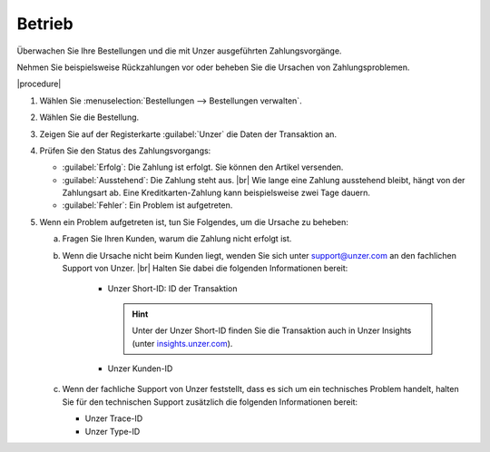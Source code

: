 Betrieb
=======

Überwachen Sie Ihre Bestellungen und die mit Unzer ausgeführten Zahlungsvorgänge.

Nehmen Sie beispielsweise Rückzahlungen vor oder beheben Sie die Ursachen von Zahlungsproblemen.

|procedure|

1. Wählen Sie :menuselection:`Bestellungen --> Bestellungen verwalten`.
#. Wählen Sie die Bestellung.
#. Zeigen Sie auf der Registerkarte :guilabel:`Unzer` die Daten der Transaktion an.
#. Prüfen Sie den Status des Zahlungsvorgangs:

   * :guilabel:`Erfolg`: Die Zahlung ist erfolgt. Sie können den Artikel versenden.
   * :guilabel:`Ausstehend`: Die Zahlung steht aus.
     |br|
     Wie lange eine Zahlung ausstehend bleibt, hängt von der Zahlungsart ab. Eine Kreditkarten-Zahlung kann beispielsweise zwei Tage dauern.
   * :guilabel:`Fehler`: Ein Problem ist aufgetreten.

#. Wenn ein Problem aufgetreten ist, tun Sie Folgendes, um die Ursache zu beheben:

   a. Fragen Sie Ihren Kunden, warum die Zahlung nicht erfolgt ist.
   b. Wenn die Ursache nicht beim Kunden liegt, wenden Sie sich unter `support@unzer.com <support@unzer.com>`_ an den fachlichen Support von Unzer.
      |br|
      Halten Sie dabei die folgenden Informationen bereit:

       * Unzer Short-ID: ID der Transaktion

         .. hint::

            Unter der Unzer Short-ID finden Sie die Transaktion auch in Unzer Insights (unter `insights.unzer.com <https://insights.unzer.com/>`_).

       * Unzer Kunden-ID

   c. Wenn der fachliche Support von Unzer feststellt, dass es sich um ein technisches Problem handelt, halten Sie für den technischen Support zusätzlich die folgenden Informationen bereit:

      * Unzer Trace-ID
      * Unzer Type-ID


.. todo: #tbd EN: Terminlogie: OK"Successful", "Pending" usw. Erfolg/Ausstehend/Fehler

.. Intern: oxdamd, Status: